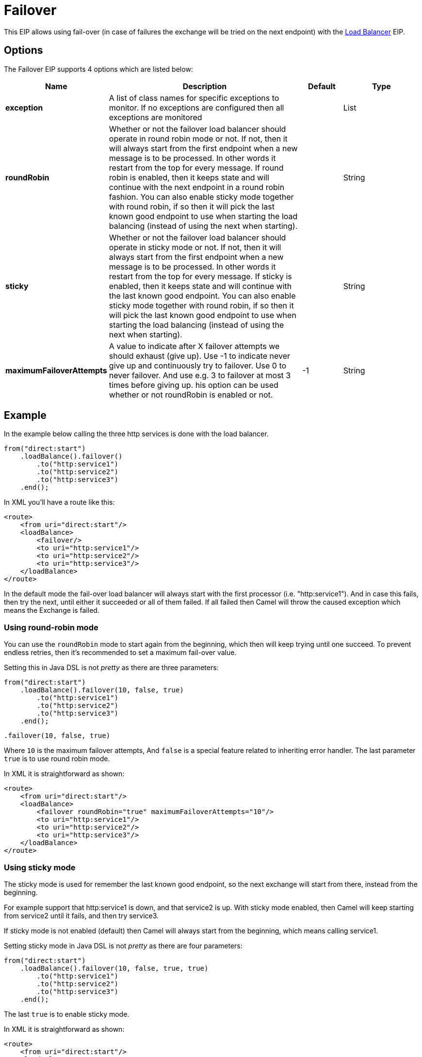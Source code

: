 [[failover-eip]]
= Failover EIP
:docTitle: Failover
:description: Failover load balancer The failover load balancer is capable of trying the next processor in case an Exchange failed with an exception during processing. You can constrain the failover to activate only when one exception of a list you specify occurs. If you do not specify a list any exception will cause fail over to occur. This balancer uses the same strategy for matching exceptions as the Exception Clause does for the onException.
:since:
:supportLevel: Stable

This EIP allows using fail-over (in case of failures the exchange will be tried on the next endpoint)
with the xref:loadBalance-eip.adoc[Load Balancer] EIP.

== Options

// eip options: START
The Failover EIP supports 4 options which are listed below:

[width="100%",cols="2,5,^1,2",options="header"]
|===
| Name | Description | Default | Type
| *exception* | A list of class names for specific exceptions to monitor. If no exceptions are configured then all exceptions are monitored |  | List
| *roundRobin* | Whether or not the failover load balancer should operate in round robin mode or not. If not, then it will always start from the first endpoint when a new message is to be processed. In other words it restart from the top for every message. If round robin is enabled, then it keeps state and will continue with the next endpoint in a round robin fashion. You can also enable sticky mode together with round robin, if so then it will pick the last known good endpoint to use when starting the load balancing (instead of using the next when starting). |  | String
| *sticky* | Whether or not the failover load balancer should operate in sticky mode or not. If not, then it will always start from the first endpoint when a new message is to be processed. In other words it restart from the top for every message. If sticky is enabled, then it keeps state and will continue with the last known good endpoint. You can also enable sticky mode together with round robin, if so then it will pick the last known good endpoint to use when starting the load balancing (instead of using the next when starting). |  | String
| *maximumFailoverAttempts* | A value to indicate after X failover attempts we should exhaust (give up). Use -1 to indicate never give up and continuously try to failover. Use 0 to never failover. And use e.g. 3 to failover at most 3 times before giving up. his option can be used whether or not roundRobin is enabled or not. | -1 | String
|===
// eip options: END

== Example

In the example below calling the three http services is done with the load balancer.

[source,java]
----
from("direct:start")
    .loadBalance().failover()
        .to("http:service1")
        .to("http:service2")
        .to("http:service3")
    .end();
----

In XML you'll have a route like this:

[source,xml]
----
<route>
    <from uri="direct:start"/>
    <loadBalance>
        <failover/>
        <to uri="http:service1"/>
        <to uri="http:service2"/>
        <to uri="http:service3"/>
    </loadBalance>
</route>
----

In the default mode the fail-over load balancer will always start with the first processor (i.e. "http:service1").
And in case this fails, then try the next, until either it succeeded or all of them failed.
If all failed then Camel will throw the caused exception which means the Exchange is failed.

=== Using round-robin mode

You can use the `roundRobin` mode to start again from the beginning, which then will keep
trying until one succeed. To prevent endless retries, then it's recommended to
set a maximum fail-over value.

Setting this in Java DSL is not _pretty_ as there are three parameters:

[source,java]
----
from("direct:start")
    .loadBalance().failover(10, false, true)
        .to("http:service1")
        .to("http:service2")
        .to("http:service3")
    .end();
----

[source,java]
----
.failover(10, false, true)
----

Where `10` is the maximum failover attempts, And `false` is a special feature
related to inheriting error handler. The last parameter `true` is to use round robin mode.

In XML it is straightforward as shown:

[source,xml]
----
<route>
    <from uri="direct:start"/>
    <loadBalance>
        <failover roundRobin="true" maximumFailoverAttempts="10"/>
        <to uri="http:service1"/>
        <to uri="http:service2"/>
        <to uri="http:service3"/>
    </loadBalance>
</route>
----

=== Using sticky mode

The sticky mode is used for remember the last known good endpoint, so the next exchange
will start from there, instead from the beginning.

For example support that http:service1 is down, and that service2 is up.
With sticky mode enabled, then Camel will keep starting from service2 until it
fails, and then try service3.

If sticky mode is not enabled (default) then Camel will always start from the beginning, which
means calling service1.

Setting sticky mode in Java DSL is not _pretty_ as there are four parameters:

[source,java]
----
from("direct:start")
    .loadBalance().failover(10, false, true, true)
        .to("http:service1")
        .to("http:service2")
        .to("http:service3")
    .end();
----

The last `true` is to enable sticky mode.

In XML it is straightforward as shown:

[source,xml]
----
<route>
    <from uri="direct:start"/>
    <loadBalance>
        <failover roundRobin="true" maximumFailoverAttempts="10" stickyMode="true"/>
        <to uri="http:service1"/>
        <to uri="http:service2"/>
        <to uri="http:service3"/>
    </loadBalance>
</route>
----

=== Fail-over on specific exceptions

The fail-over load balancer can be configured to only apply for a specific set of exceptions.
Suppose you only want to fail-over in case of `java.io.Exception` or `HttpOperationFailedException` then you can do:

[source,java]
----
from("direct:start")
    .loadBalance().failover(IOException.class, HttpOperationFailedException.class)
        .to("http:service1")
        .to("http:service2")
        .to("http:service3")
    .end();
----

And in XML DSL:

[source,xml]
----
<route>
    <from uri="direct:start"/>
    <loadBalance>
        <failover>
            <exception>java.io.IOException</exception>
            <exception>org.apache.camel.http.base.HttpOperationFailedException</exception>
        </failover>
        <to uri="http:service1"/>
        <to uri="http:service2"/>
        <to uri="http:service3"/>
    </loadBalance>
</route>
----
